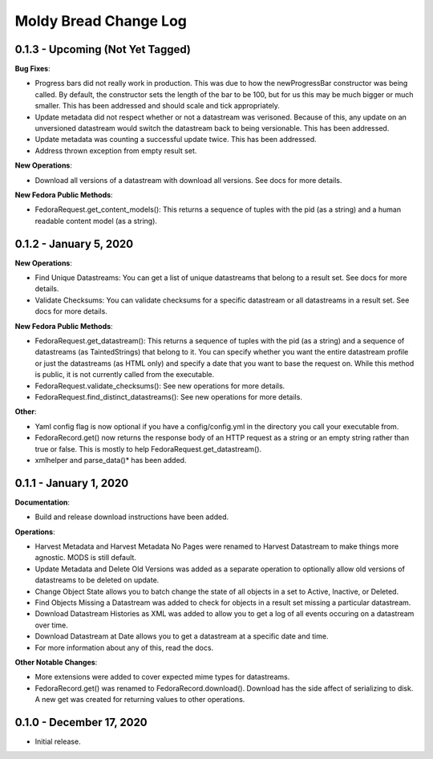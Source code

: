 ======================
Moldy Bread Change Log
======================

0.1.3 - Upcoming (Not Yet Tagged)
=================================

**Bug Fixes**:

* Progress bars did not really work in production.  This was due to how the newProgressBar constructor was being called.  By default, the constructor sets the length of the bar to be 100, but for us this may be much bigger or much smaller. This has been addressed and should scale and tick appropriately.
* Update metadata did not respect whether or not a datastream was verisoned.  Because of this, any update on an unversioned datastream would switch the datastream back to being versionable.  This has been addressed.
* Update metadata was counting a successful update twice.  This has been addressed.
* Address thrown exception from empty result set.

**New Operations**:

* Download all versions of a datastream with download all versions.  See docs for more details.

**New Fedora Public Methods**:

* FedoraRequest.get_content_models(): This returns a sequence of tuples with the pid (as a string) and a human readable content model (as a string).

0.1.2 - January 5, 2020
=======================

**New Operations**:

* Find Unique Datastreams:  You can get a list of unique datastreams that belong to a result set. See docs for more details.
* Validate Checksums: You can validate checksums for a specific datastream or all datastreams in a result set.  See docs for more details.

**New Fedora Public Methods**:

* FedoraRequest.get_datastream():  This returns a sequence of tuples with the pid (as a string) and a sequence of datastreams (as TaintedStrings) that belong to it. You can specify whether you want the entire datastream profile or just the datastreams (as HTML only) and specify a date that you want to base the request on. While this method is public, it is not currently called from the executable.
* FedoraRequest.validate_checksums(): See new operations for more details.
* FedoraRequest.find_distinct_datastreams(): See new operations for more details.

**Other**:

* Yaml config flag is now optional if you have a config/config.yml in the directory you call your executable from.
* FedoraRecord.get() now returns the response body of an HTTP request as a string or an empty string rather than true or false. This is mostly to help FedoraRequest.get_datastream().
* xmlhelper and parse_data()* has been added.

0.1.1 - January 1, 2020
=======================

**Documentation**:

* Build and release download instructions have been added.

**Operations**:

* Harvest Metadata and Harvest Metadata No Pages were renamed to Harvest Datastream to make things more agnostic. MODS is still default.
* Update Metadata and Delete Old Versions was added as a separate operation to optionally allow old versions of datastreams to be deleted on update.
* Change Object State allows you to batch change the state of all objects in a set to Active, Inactive, or Deleted.
* Find Objects Missing a Datastream was added to check for objects in a result set missing a particular datastream.
* Download Datastream Histories as XML was added to allow you to get a log of all events occuring on a datastream over time.
* Download Datastream at Date allows you to get a datastream at a specific date and time.
* For more information about any of this, read the docs.

**Other Notable Changes**:

* More extensions were added to cover expected mime types for datastreams.
* FedoraRecord.get() was renamed to FedoraRecord.download().  Download has the side affect of serializing to disk. A new get was created for returning values to other operations.

0.1.0 - December 17, 2020
=========================

* Initial release.